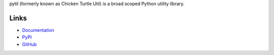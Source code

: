 pytil (formerly known as Chicken Turtle Util) is a broad scoped Python utility
library.

Links
=====
- `Documentation <http://pytil.readthedocs.io/en/5.0.0/>`_
- `PyPI <https://pypi.python.org/pypi/pytil/>`_
- `GitHub <https://github.com/timdiels/pytil/>`_

